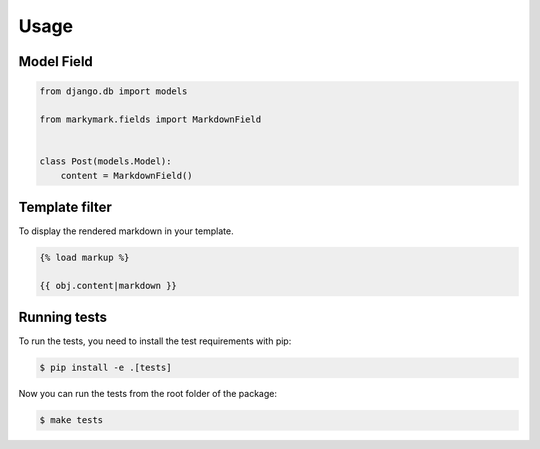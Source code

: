 Usage
=====


Model Field
-----------

.. code-block:: python

    from django.db import models

    from markymark.fields import MarkdownField


    class Post(models.Model):
        content = MarkdownField()


Template filter
---------------

To display the rendered markdown in your template.

.. code-block:: HTML

    {% load markup %}

    {{ obj.content|markdown }}


Running tests
-------------

To run the tests, you need to install the test requirements with pip:

.. code-block:: bash

    $ pip install -e .[tests]


Now you can run the tests from the root folder of the package:

.. code-block:: bash

    $ make tests
